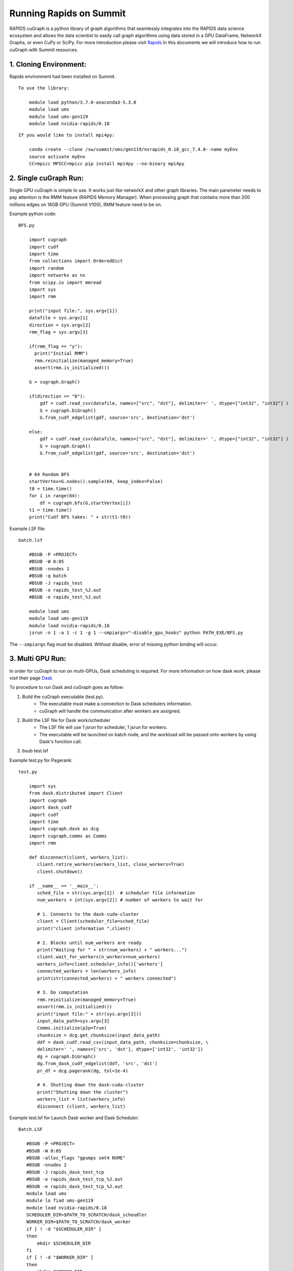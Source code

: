 
#########################
Running Rapids on Summit
#########################

RAPIDS cuGraph is a python library of graph algorithms that seamlessly integrates into the RAPIDS data science ecosystem and allows the data scientist to easily call graph algorithms using data stored in a GPU DataFrame, NetworkX Graphs, or even CuPy or SciPy. For more introduction please visit `Rapids <https://github.com/rapidsai/cugraph>`_
In this documents we will introduce how to run cuGraph with Summit resources.


1. Cloning Environment:
**************************
Rapids environment had been installed on Summit.

::

  To use the library:

      module load python/3.7.0-anaconda3-5.3.0
      module load ums
      module load ums-gen119
      module load nvidia-rapids/0.18

::

 If you would like to install mpi4py:

     conda create --clone /sw/summit/ums/gen119/nvrapids_0.18_gcc_7.4.0--name myEnv
     source activate myEnv
     CC=mpicc MPICC=mpicc pip install mpi4py --no-binary mpi4py




2. Single cuGraph Run:
**************************
Single GPU cuGraph is simple to use. It works just like networkX and other graph libraries. The main parameter needs to pay attention is the RMM feature (RAPIDS Memory Manager). When processing graph that contains more than 200 millions edges on 16GB GPU (Summit V100), RMM feature need to be on. 

Example python code:
::

  BFS.py

      import cugraph
      import cudf
      import time
      from collections import OrderedDict
      import random
      import networkx as nx
      from scipy.io import mmread
      import sys
      import rmm

      print("input file:", sys.argv[1])
      datafile = sys.argv[1]
      direction = sys.argv[2]
      rmm_flag = sys.argv[3]

      if(rmm_flag == "y"):
        print("Initial RMM")
        rmm.reinitialize(managed_memory=True)
        assert(rmm.is_initialized())

      G = cugraph.Graph()

      if(direction == "D"):
          gdf = cudf.read_csv(datafile, names=["src", "dst"], delimiter=' ', dtype=["int32", "int32"] )
          G = cugraph.DiGraph()
          G.from_cudf_edgelist(gdf, source='src', destination='dst')

      else:
          gdf = cudf.read_csv(datafile, names=["src", "dst"], delimiter=' ', dtype=["int32", "int32"] )
          G = cugraph.Graph()
          G.from_cudf_edgelist(gdf, source='src', destination='dst')


      # 64 Random BFS
      startVertex=G.nodes().sample(64, keep_index=False)
      t0 = time.time()
      for i in range(64):
          df = cugraph.bfs(G,startVertex[i])
      t1 = time.time()
      print("Cudf BFS takes: " + str(t1-t0))


Example LSF file:
::

 batch.lsf 

     #BSUB -P <PROJECT>
     #BSUB -W 0:05
     #BSUB -nnodes 1
     #BSUB -q batch
     #BSUB -J rapids_test
     #BSUB -o rapids_test_%J.out
     #BSUB -e rapids_test_%J.out

     module load ums
     module load ums-gen119
     module load nvidia-rapids/0.18
     jsrun -n 1 -a 1 -c 1 -g 1 --smpiargs="-disable_gpu_hooks" python PATH_EXE/BFS.py

The ``--smpiargs`` flag must be disabled. Without disable, error of missing python binding will occur.

3. Multi GPU Run: 
**************************
In order for cuGraph to run on multi-GPUs, Dask scheduling is required. For more information on how dask work, please visit their page `Dask <https://github.com/dask/dask>`_

To procedure to run Dask and cuGraph goes as follow:

#. Build the cuGraph executable (test.py).
    - The executable must make a connection to Dask schedulers information.
    - cuGraph will handle the communication after workers are assigned.

#. Build the LSF file for Dask work/scheduler
    - The LSF file will use 1 jsrun for scheduler, 1 jsrun for workers.
    - The executable will be launched on batch node, and the workload will be passed onto workers by using Dask's function call.

#. bsub test.lsf


Example test.py for Pagerank:
::

 test.py

     import sys
     from dask.distributed import Client
     import cugraph
     import dask_cudf
     import cudf
     import time
     import cugraph.dask as dcg
     import cugraph.comms as Comms
     import rmm

     def disconnect(client, workers_list):
        client.retire_workers(workers_list, close_workers=True)
        client.shutdown()

     if __name__ == '__main__':
        sched_file = str(sys.argv[1])  # scheduler file information
        num_workers = int(sys.argv[2]) # number of workers to wait for
    
        # 1. Connects to the dask-cuda-cluster
        client = Client(scheduler_file=sched_file)
        print("client information ",client)

        # 2. Blocks until num_workers are ready
        print("Waiting for " + str(num_workers) + " workers...")
        client.wait_for_workers(n_workers=num_workers)
        workers_info=client.scheduler_info()['workers']
        connected_workers = len(workers_info)
        print(str(connected_workers) + " workers connected")

        # 3. Do computation
        rmm.reinitialize(managed_memory=True)
        assert(rmm.is_initialized())
        print("input file:" + str(sys.argv[3]))
        input_data_path=sys.argv[3]
        Comms.initialize(p2p=True)
        chunksize = dcg.get_chunksize(input_data_path)
        ddf = dask_cudf.read_csv(input_data_path, chunksize=chunksize, \ 
        delimiter=' ', names=['src', 'dst'], dtype=['int32', 'int32'])
        dg = cugraph.DiGraph()
        dg.from_dask_cudf_edgelist(ddf, 'src', 'dst')
        pr_df = dcg.pagerank(dg, tol=1e-4)
	
        # 4. Shutting down the dask-cuda-cluster
        print("Shutting down the cluster")
        workers_list = list(workers_info)
        disconnect (client, workers_list)
 

Example test.lsf for Launch Dask worker and Dask Scheduler:
::

 Batch.LSF

    #BSUB -P <PROJECT>
    #BSUB -W 0:05
    #BSUB -alloc_flags "gpumps smt4 NVME"
    #BSUB -nnodes 2
    #BSUB -J rapids_dask_test_tcp
    #BSUB -o rapids_dask_test_tcp_%J.out
    #BSUB -e rapids_dask_test_tcp_%J.out
    module load ums
    module lo fiad ums-gen119
    module load nvidia-rapids/0.18
    SCHEDULER_DIR=$PATH_TO_SCRATCH/dask_scheudler
    WORKER_DIR=$PATH_TO_SCRATCH/dask_worker
    if [ ! -d "$SCHEDULER_DIR" ]
    then
        mkdir $SCHEDULER_DIR
    fi
    if [ ! -d "$WORKER_DIR" ]
    then
        mkdir $WORKER_DIR
    fi
    
    SCHEDULER_FILE=$SCHEDULER_DIR/my-scheduler.json
    
    jsrun -n 1 -a 1 -c 1 –smpiargs="-disable_gpu_hooks" dask-scheduler --interface ib0 \
    		--scheduler-file $SCHEDULER_FILE --no-dashboard --no-show &
    #Wait for the dask-scheduler to start
    sleep 10
    jsrun -r 6 -a 1 -c 2 -g 1 --smpiargs="-disable_gpu_hooks" dask-cuda-worker --nthreads 1 \ 
    		--memory-limit 82GB --device-memory-limit 16GB --rmm-pool-size=15GB \
               		--death-timeout 60  --interface ib0 --scheduler-file $SCHEDULER_FILE \
    		--local-directory $WORKER_DIR --no-dashboard &
    #Wait for WORKERS
    sleep 10
    # This number will be nnode * -r
    WORKERS=12	
    python PATH_EXE/test.py $SCHEDULER_FILE $WORKERS
    #clean DASK files
    rm -fr $SCHEDULER_DIR
    rm -rf $WORKER_DIR


Important Notes on Multi GPUs with cuGraph:
    - Previous example launching test.py with batch node. 
    - I would recommend not to lunch test.py with batch node with cuGraph. CuGraph has a function "batch" that duplicates graph on to all the workers and perform embarrassingly parallel process. The master node also perform the work, hence it is batter avoiding allocation on batch node.
    - Suggested modification to previous LSF file with 2 nodes:

    ::

        # specify total number of workers instead of worker per node. 
        # Leave 1 gpu for the main function for test.py
             jsrun -n 11 -a 1 -c 2 -g 1 --smpiargs="-disable_gpu_hooks" dask-cuda-worker --nthreads 1 \
             --memory-limit 82GB --device-memory-limit 16GB --rmm-pool-size=15GB \
             --death-timeout 60  --interface ib0 --scheduler-file $SCHEDULER_FILE \
             --local-directory $WORKER_DIR --no-dashboard &
        	
             #Wait for WORKERS
             sleep 10
        	
             # This number will be nnode * -r
             WORKERS=11 
             jsrun -n 1 -a 1 -c 1 -g 1 python PATH_EXE/test.py $SCHEDULER_FILE $WORKERS

For more information about running Rapids on Summit: 

https://github.com/benjha/nvrapids_olcf/blob/branch-0.19/docs/nvidia-rapids.rst

For more information about Rapids/cuGraph Lib:

https://docs.rapids.ai/api/cugraph/legacy/

https://github.com/rapidsai/cugraph/tree/branch-0.18